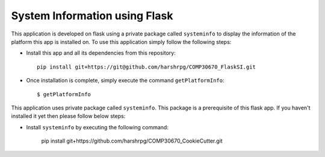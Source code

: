 System Information using Flask
===============================
This application is developed on flask using a private package called ``systeminfo`` to display the information of the platform this app is installed on. To use this application simply follow the following steps:

+ Install this app and all its dependencies from this repository::

        pip install git+https://git@github.com/harshrpg/COMP30670_FlaskSI.git

+ Once installation is complete, simply execute the command ``getPlatformInfo``::  
      
        $ getPlatformInfo

This application uses private package called ``systeminfo``. This package is a prerequisite of this flask app. If you haven't installed it yet then please follow below steps:

+ Install ``systeminfo`` by executing the following command:
        
	pip install git+https://github.com/harshrpg/COMP30670_CookieCutter.git
